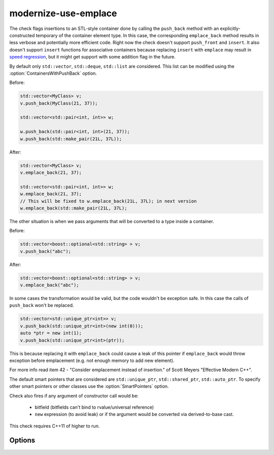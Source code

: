 .. title:: clang-tidy - modernize-use-emplace

modernize-use-emplace
=====================

The check flags insertions to an STL-style container done by calling the
``push_back`` method with an explicitly-constructed temporary of the container
element type. In this case, the corresponding ``emplace_back`` method
results in less verbose and potentially more efficient code.
Right now the check doesn't support ``push_front`` and ``insert``.
It also doesn't support ``insert`` functions for associative containers
because replacing ``insert`` with ``emplace`` may result in
`speed regression <http://htmlpreview.github.io/?https://github.com/HowardHinnant/papers/blob/master/insert_vs_emplace.html>`_, but it might get support with some addition flag in the future.

By default only ``std::vector``, ``std::deque``, ``std::list`` are considered.
This list can be modified using the :option:`ContainersWithPushBack` option.

Before:

.. code-block:: c++

    std::vector<MyClass> v;
    v.push_back(MyClass(21, 37));

    std::vector<std::pair<int, int>> w;

    w.push_back(std::pair<int, int>(21, 37));
    w.push_back(std::make_pair(21L, 37L));

After:

.. code-block:: c++

    std::vector<MyClass> v;
    v.emplace_back(21, 37);

    std::vector<std::pair<int, int>> w;
    w.emplace_back(21, 37);
    // This will be fixed to w.emplace_back(21L, 37L); in next version
    w.emplace_back(std::make_pair(21L, 37L);

The other situation is when we pass arguments that will be converted to a type
inside a container.

Before:

.. code-block:: c++

    std::vector<boost::optional<std::string> > v;
    v.push_back("abc");

After:

.. code-block:: c++

    std::vector<boost::optional<std::string> > v;
    v.emplace_back("abc");


In some cases the transformation would be valid, but the code wouldn't be
exception safe. In this case the calls of ``push_back`` won't be replaced.

.. code-block:: c++

    std::vector<std::unique_ptr<int>> v;
    v.push_back(std::unique_ptr<int>(new int(0)));
    auto *ptr = new int(1);
    v.push_back(std::unique_ptr<int>(ptr));

This is because replacing it with ``emplace_back`` could cause a leak of this
pointer if ``emplace_back`` would throw exception before emplacement (e.g. not
enough memory to add new element).

For more info read item 42 - "Consider emplacement instead of insertion." of
Scott Meyers "Effective Modern C++".

The default smart pointers that are considered are ``std::unique_ptr``,
``std::shared_ptr``, ``std::auto_ptr``. To specify other smart pointers or
other classes use the :option:`SmartPointers` option.


Check also fires if any argument of constructor call would be:

  - bitfield (bitfields can't bind to rvalue/universal reference)

  - ``new`` expression (to avoid leak) or if the argument would be converted via
    derived-to-base cast.

This check requires C++11 of higher to run.

Options
-------

.. option:: ContainersWithPushBack

   Semicolon-separated list of class names of custom containers that support
   ``push_back``.

.. option:: SmartPointers

   Semicolon-separated list of class names of custom smart pointers.
